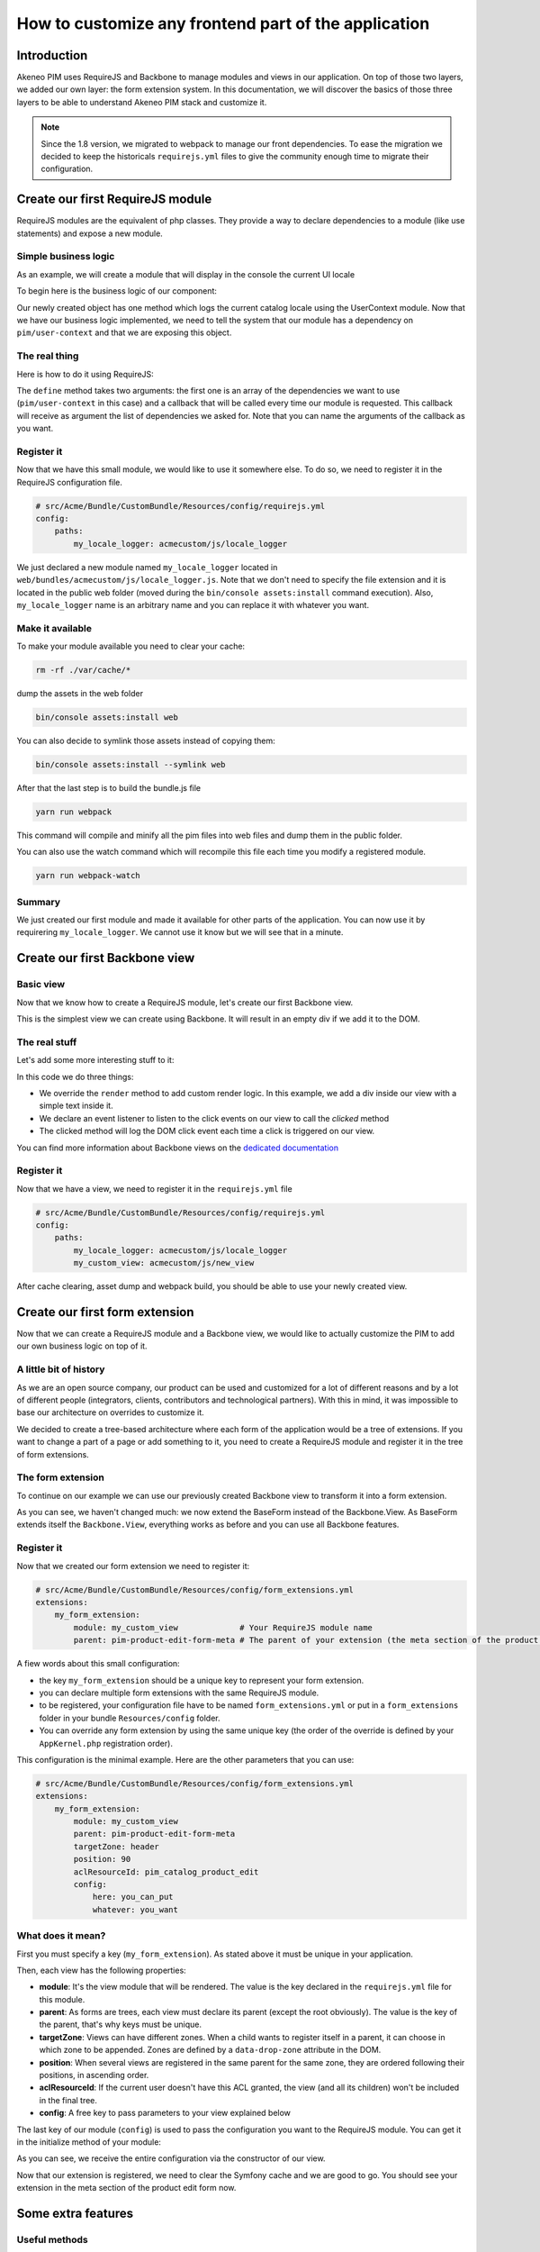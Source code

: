 How to customize any frontend part of the application
-----------------------------------------------------

Introduction
===================

Akeneo PIM uses RequireJS and Backbone to manage modules and views in our application. On top of those two layers, we added our own layer: the form extension system. In this documentation, we will discover the basics of those three layers to be able to understand Akeneo PIM stack and customize it.

.. note::

    Since the 1.8 version, we migrated to webpack to manage our front dependencies. To ease the migration we decided to keep the historicals ``requirejs.yml`` files to give the community enough time to migrate their configuration.

Create our first RequireJS module
=================================

RequireJS modules are the equivalent of php classes. They provide a way to declare dependencies to a module (like use statements) and expose a new module.

Simple business logic
+++++++++++++++++++++

As an example, we will create a module that will display in the console the current UI locale

To begin here is the business logic of our component:

.. code-block:: javascript
    :linenos:

    {
        logLocale: function () {
            console.log(UserContext.get('uiLocale'));
        }
    }


Our newly created object has one method which logs the current catalog locale using the UserContext module.
Now that we have our business logic implemented, we need to tell the system that our module has a dependency on ``pim/user-context`` and that we are exposing this object.

The real thing
++++++++++++++

Here is how to do it using RequireJS:

.. code-block:: javascript
    :linenos:

    // src/Acme/Bundle/CustomBundle/Resources/public/js/locale_logger.js
    define(
        ['pim/user-context'],
        function (UserContext) {
            return {
                logLocale: function () {
                    console.log(UserContext.get('uiLocale'));
                }
            };
        }
    );


The ``define`` method takes two arguments: the first one is an array of the dependencies we want to use (``pim/user-context`` in this case) and a callback that will be called every time our module is requested. This callback will receive as argument the list of dependencies we asked for. Note that you can name the arguments of the callback as you want.

Register it
+++++++++++

Now that we have this small module, we would like to use it somewhere else. To do so, we need to register it in the RequireJS configuration file.

.. code-block:: yaml

    # src/Acme/Bundle/CustomBundle/Resources/config/requirejs.yml
    config:
        paths:
            my_locale_logger: acmecustom/js/locale_logger


We just declared a new module named ``my_locale_logger`` located in ``web/bundles/acmecustom/js/locale_logger.js``.
Note that we don't need to specify the file extension and it is located in the public web folder (moved during the ``bin/console assets:install`` command execution). Also, ``my_locale_logger`` name is an arbitrary name and you can replace it with whatever you want.

Make it available
+++++++++++++++++

To make your module available you need to clear your cache:

.. code-block:: bash

    rm -rf ./var/cache/*


dump the assets in the web folder

.. code-block:: bash

    bin/console assets:install web


You can also decide to symlink those assets instead of copying them:

.. code-block:: bash

    bin/console assets:install --symlink web


After that the last step is to build the bundle.js file

.. code-block:: bash

    yarn run webpack


This command will compile and minify all the pim files into web files and dump them in the public folder.

You can also use the watch command which will recompile this file each time you modify a registered module.

.. code-block:: bash

    yarn run webpack-watch


Summary
+++++++

We just created our first module and made it available for other parts of the application. You can now use it by requirering ``my_locale_logger``. We cannot use it know but we will see that in a minute.

Create our first Backbone view
==============================

Basic view
++++++++++

Now that we know how to create a RequireJS module, let's create our first Backbone view.

.. code-block:: javascript
    :linenos:

    // src/Acme/Bundle/CustomBundle/Resources/public/js/new_view.js
    define(
        ['backbone'],
        function (Backbone) {
            return Backbone.View.extend({

            });
        }
    );


This is the simplest view we can create using Backbone. It will result in an empty div if we add it to the DOM.

The real stuff
++++++++++++++

Let's add some more interesting stuff to it:

.. code-block:: javascript
    :linenos:

    // src/Acme/Bundle/CustomBundle/Resources/public/js/new_view.js
    define(
        ['backbone'],
        function (Backbone) {
            return Backbone.View.extend({
                events: {
                    'click': 'clicked'
                },

                render: function () {
                    this.$el.html('<div>Hello world</div>')
                },

                clicked: function (event) {
                    console.log(event);
                }
            });
        }
    );


In this code we do three things:

- We override the ``render`` method to add custom render logic. In this example, we add a div inside our view with a simple text inside it.
- We declare an event listener to listen to the click events on our view to call the `clicked` method
- The clicked method will log the DOM click event each time a click is triggered on our view.

You can find more information about Backbone views on the `dedicated documentation <http://backbonejs.org/#View>`_


Register it
+++++++++++

Now that we have a view, we need to register it in the ``requirejs.yml`` file

.. code-block:: yaml

    # src/Acme/Bundle/CustomBundle/Resources/config/requirejs.yml
    config:
        paths:
            my_locale_logger: acmecustom/js/locale_logger
            my_custom_view: acmecustom/js/new_view


After cache clearing, asset dump and webpack build, you should be able to use your newly created view.

Create our first form extension
===============================

Now that we can create a RequireJS module and a Backbone view, we would like to actually customize the PIM to add our own business logic on top of it.

A little bit of history
+++++++++++++++++++++++

As we are an open source company, our product can be used and customized for a lot of different reasons and by a lot of different people (integrators, clients, contributors and technological partners). With this in mind, it was impossible to base our architecture on overrides to customize it.

We decided to create a tree-based architecture where each form of the application would be a tree of extensions. If you want to change a part of a page or add something to it, you need to create a RequireJS module and register it in the tree of form extensions.

The form extension
++++++++++++++++++

To continue on our example we can use our previously created Backbone view to transform it into a form extension.

.. code-block:: javascript
    :linenos:

    // src/Acme/Bundle/CustomBundle/Resources/public/js/new_view.js
    define(
        ['pim/form'],
        function (BaseForm) {
            return BaseForm.extend({
                events: {
                    'click': 'clicked'
                },

                render: function () {
                    this.$el.html('<div>Hello world</div>')
                },

                clicked: function (event) {
                    console.log(event);
                }
            });
        }
    );


As you can see, we haven't changed much: we now extend the BaseForm instead of the Backbone.View. As BaseForm extends itself the ``Backbone.View``, everything works as before and you can use all Backbone features.

Register it
+++++++++++

Now that we created our form extension we need to register it:

.. code-block:: yaml

    # src/Acme/Bundle/CustomBundle/Resources/config/form_extensions.yml
    extensions:
        my_form_extension:
            module: my_custom_view             # Your RequireJS module name
            parent: pim-product-edit-form-meta # The parent of your extension (the meta section of the product edit form in this case)


A fiew words about this small configuration:

- the key ``my_form_extension`` should be a unique key to represent your form extension.
- you can declare multiple form extensions with the same RequireJS module.
- to be registered, your configuration file have to be named ``form_extensions.yml`` or put in a ``form_extensions`` folder in your bundle ``Resources/config`` folder.
- You can override any form extension by using the same unique key (the order of the override is defined by your ``AppKernel.php`` registration order).

This configuration is the minimal example. Here are the other parameters that you can use:

.. code-block:: yaml

    # src/Acme/Bundle/CustomBundle/Resources/config/form_extensions.yml
    extensions:
        my_form_extension:
            module: my_custom_view
            parent: pim-product-edit-form-meta
            targetZone: header
            position: 90
            aclResourceId: pim_catalog_product_edit
            config:
                here: you_can_put
                whatever: you_want


What does it mean?
++++++++++++++++++

First you must specify a key (``my_form_extension``). As stated above it must be unique in your application.

Then, each view has the following properties:

- **module**: It's the view module that will be rendered. The value is the key declared in the ``requirejs.yml`` file for this module.
- **parent**: As forms are trees, each view must declare its parent (except the root obviously). The value is the key of the parent, that's why keys must be unique.
- **targetZone**: Views can have different zones. When a child wants to register itself in a parent, it can choose in which zone to be appended. Zones are defined by a ``data-drop-zone`` attribute in the DOM.
- **position**: When several views are registered in the same parent for the same zone, they are ordered following their positions, in ascending order.
- **aclResourceId**: If the current user doesn't have this ACL granted, the view (and all its children) won't be included in the final tree.
- **config**: A free key to pass parameters to your view explained below

The last key of our module (``config``) is used to pass the configuration you want to the RequireJS module. You can get it in the initialize method of your module:

.. code-block:: javascript
    :linenos:

    /**
     * {@inheritdoc}
     */
    initialize: function (meta) {
        this.meta = meta.config;

        BaseForm.prototype.initialize.apply(this, arguments);
    }


As you can see, we receive the entire configuration via the constructor of our view.

Now that our extension is registered, we need to clear the Symfony cache and we are good to go. You should see your extension in the meta section of the product edit form now.

Some extra features
===================

Useful methods
++++++++++++++

Here are a list of methods that you can override or call in your extension that should make your life easier.

Managing the model
******************

Each form has an internal model representing the current object we are modifying. Here is the way to access it and modify it

.. code-block:: javascript
    :linenos:

    BaseForm.extend({
        render: function () {
            // You can access it from any method, this is just an example

            const model = this.getFormData();

            model.hello = 'world';

            this.setData(model);
        }
    });


As you can see, we can get the model by calling ``this.getFormData()`` from any extension and update the model with ``this.setData()``. Note that calling setData will trigger the event ``pim_enrich:form:entity:(pre|post)_update`` on the root view. You can pass the option ``silent`` to true to avoid triggering it (``this.setData(data, {silent: true})``).


.. note::

    Those two methods will in fact call ``this.getRoot().setData()`` and ``this.getRoot().getFormData()`` so anywhere in the tree you can get and set the common model.

Configure your extension
************************

Sometimes, you want to perform actions before the first render (fetch information, do heavy computation, etc). The configure method is perfect for this need.

.. code-block:: javascript
    :linenos:

    BaseForm.extend({
        configure: function () {
            return $.when(function () {
                return $.get('my_url').then(function (elements) {
                    this.elements = elements;
                }.bind(this));
            }, BaseForm.prototype.configure.apply(this, arguments));
        }
    });


As you can see, the configure method should return a promise. We do that because we want this method to be blocking before the first rendering of the view. We also need to call the parent configure method to configure basic behaviour.

Know your ancestors
*******************

As an extension, you can access your parent by calling ``this.getParent()`` and ``this.getRoot()`` to get the root extension of the form.

